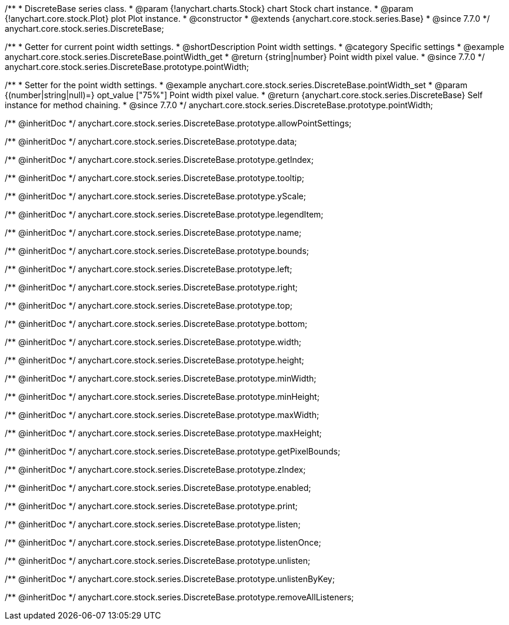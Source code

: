 /**
 * DiscreteBase series class.
 * @param {!anychart.charts.Stock} chart Stock chart instance.
 * @param {!anychart.core.stock.Plot} plot Plot instance.
 * @constructor
 * @extends {anychart.core.stock.series.Base}
 * @since 7.7.0
 */
anychart.core.stock.series.DiscreteBase;


//----------------------------------------------------------------------------------------------------------------------
//
//  anychart.core.stock.series.DiscreteBase.prototype.pointWidth
//
//----------------------------------------------------------------------------------------------------------------------

/**
 * Getter for current point width settings.
 * @shortDescription Point width settings.
 * @category Specific settings
 * @example anychart.core.stock.series.DiscreteBase.pointWidth_get
 * @return {string|number} Point width pixel value.
 * @since 7.7.0
 */
anychart.core.stock.series.DiscreteBase.prototype.pointWidth;

/**
 * Setter for the point width settings.
 * @example anychart.core.stock.series.DiscreteBase.pointWidth_set
 * @param {(number|string|null)=} opt_value ["75%"] Point width pixel value.
 * @return {anychart.core.stock.series.DiscreteBase} Self instance for method chaining.
 * @since 7.7.0
 */
anychart.core.stock.series.DiscreteBase.prototype.pointWidth;

/** @inheritDoc */
anychart.core.stock.series.DiscreteBase.prototype.allowPointSettings;

/** @inheritDoc */
anychart.core.stock.series.DiscreteBase.prototype.data;

/** @inheritDoc */
anychart.core.stock.series.DiscreteBase.prototype.getIndex;

/** @inheritDoc */
anychart.core.stock.series.DiscreteBase.prototype.tooltip;

/** @inheritDoc */
anychart.core.stock.series.DiscreteBase.prototype.yScale;

/** @inheritDoc */
anychart.core.stock.series.DiscreteBase.prototype.legendItem;

/** @inheritDoc */
anychart.core.stock.series.DiscreteBase.prototype.name;

/** @inheritDoc */
anychart.core.stock.series.DiscreteBase.prototype.bounds;

/** @inheritDoc */
anychart.core.stock.series.DiscreteBase.prototype.left;

/** @inheritDoc */
anychart.core.stock.series.DiscreteBase.prototype.right;

/** @inheritDoc */
anychart.core.stock.series.DiscreteBase.prototype.top;

/** @inheritDoc */
anychart.core.stock.series.DiscreteBase.prototype.bottom;

/** @inheritDoc */
anychart.core.stock.series.DiscreteBase.prototype.width;

/** @inheritDoc */
anychart.core.stock.series.DiscreteBase.prototype.height;

/** @inheritDoc */
anychart.core.stock.series.DiscreteBase.prototype.minWidth;

/** @inheritDoc */
anychart.core.stock.series.DiscreteBase.prototype.minHeight;

/** @inheritDoc */
anychart.core.stock.series.DiscreteBase.prototype.maxWidth;

/** @inheritDoc */
anychart.core.stock.series.DiscreteBase.prototype.maxHeight;

/** @inheritDoc */
anychart.core.stock.series.DiscreteBase.prototype.getPixelBounds;

/** @inheritDoc */
anychart.core.stock.series.DiscreteBase.prototype.zIndex;

/** @inheritDoc */
anychart.core.stock.series.DiscreteBase.prototype.enabled;

/** @inheritDoc */
anychart.core.stock.series.DiscreteBase.prototype.print;

/** @inheritDoc */
anychart.core.stock.series.DiscreteBase.prototype.listen;

/** @inheritDoc */
anychart.core.stock.series.DiscreteBase.prototype.listenOnce;

/** @inheritDoc */
anychart.core.stock.series.DiscreteBase.prototype.unlisten;

/** @inheritDoc */
anychart.core.stock.series.DiscreteBase.prototype.unlistenByKey;

/** @inheritDoc */
anychart.core.stock.series.DiscreteBase.prototype.removeAllListeners;

